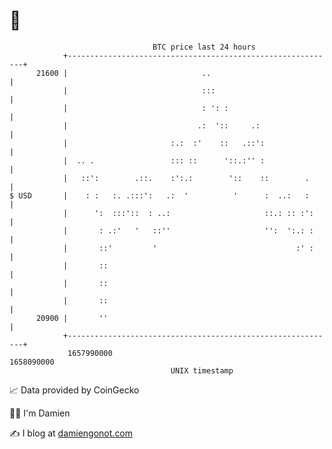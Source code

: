 * 👋

#+begin_example
                                   BTC price last 24 hours                    
               +------------------------------------------------------------+ 
         21600 |                              ..                            | 
               |                              :::                           | 
               |                              : ': :                        | 
               |                             .:  '::     .:                 | 
               |                       :.:  :'    ::   .::':                | 
               |  .. .                 ::: ::      '::.:'' :                | 
               |   ::':        .::.    :':.:        '::    ::        .      | 
   $ USD       |    : :   :. .:::':   .:  '          '      :  ..:   :      | 
               |      ':  :::'::  : ..:                     ::.: :: :':     | 
               |       : .:'   '   ::''                     '':  ':.: :     | 
               |       ::'         '                               :' :     | 
               |       ::                                                   | 
               |       ::                                                   | 
               |       ::                                                   | 
         20900 |       ''                                                   | 
               +------------------------------------------------------------+ 
                1657990000                                        1658090000  
                                       UNIX timestamp                         
#+end_example
📈 Data provided by CoinGecko

🧑‍💻 I'm Damien

✍️ I blog at [[https://www.damiengonot.com][damiengonot.com]]

